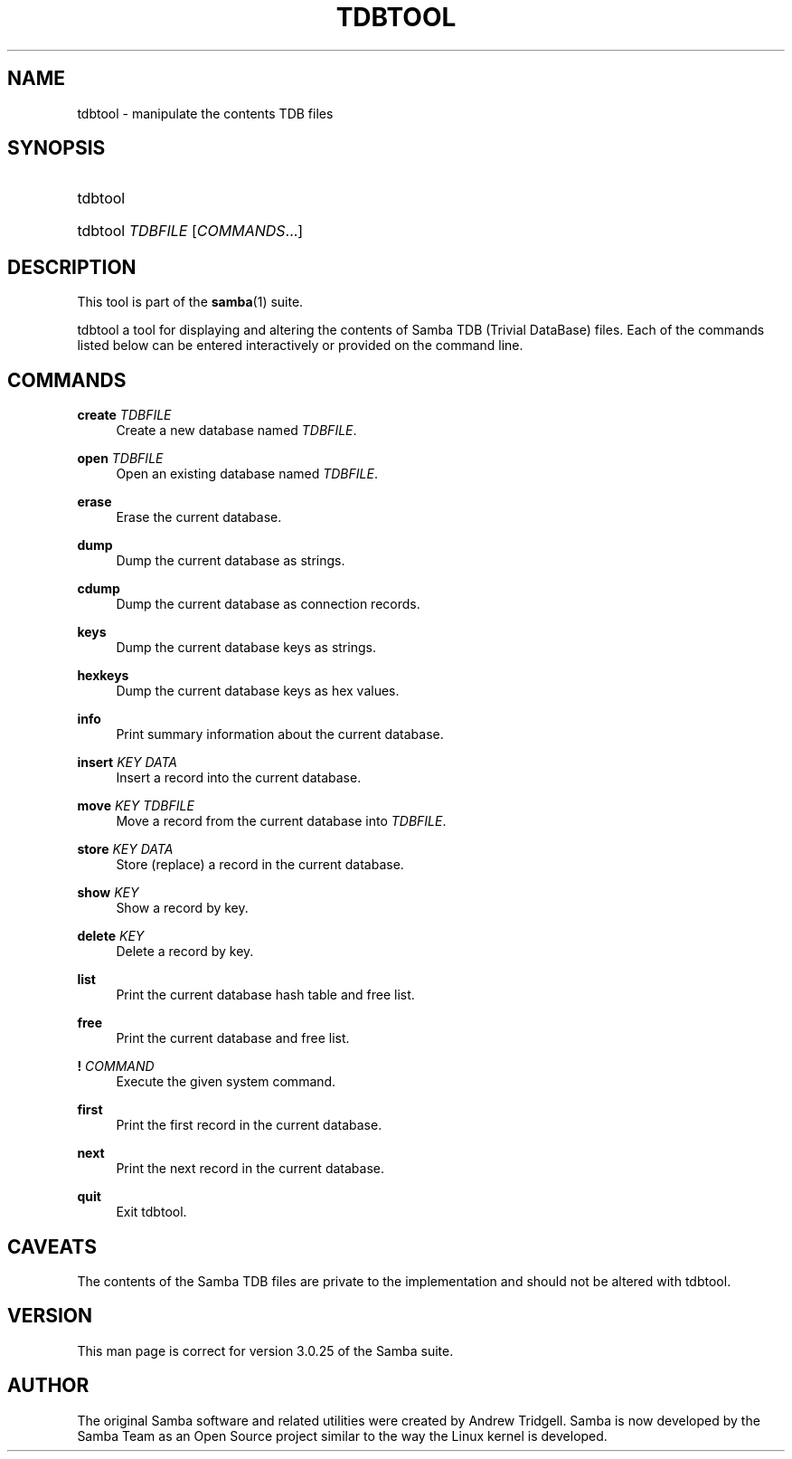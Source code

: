 .\"     Title: tdbtool
.\"    Author: 
.\" Generator: DocBook XSL Stylesheets v1.73.2 <http://docbook.sf.net/>
.\"      Date: 11/19/2008
.\"    Manual: System Administration tools
.\"    Source: Samba 3.2
.\"
.TH "TDBTOOL" "8" "11/19/2008" "Samba 3\.2" "System Administration tools"
.\" disable hyphenation
.nh
.\" disable justification (adjust text to left margin only)
.ad l
.SH "NAME"
tdbtool - manipulate the contents TDB files
.SH "SYNOPSIS"
.HP 1
tdbtool
.HP 1
tdbtool \fITDBFILE\fR [\fICOMMANDS\fR...]
.SH "DESCRIPTION"
.PP
This tool is part of the
\fBsamba\fR(1)
suite\.
.PP
tdbtool
a tool for displaying and altering the contents of Samba TDB (Trivial DataBase) files\. Each of the commands listed below can be entered interactively or provided on the command line\.
.SH "COMMANDS"
.PP
\fBcreate\fR \fITDBFILE\fR
.RS 4
Create a new database named
\fITDBFILE\fR\.
.RE
.PP
\fBopen\fR \fITDBFILE\fR
.RS 4
Open an existing database named
\fITDBFILE\fR\.
.RE
.PP
\fBerase\fR
.RS 4
Erase the current database\.
.RE
.PP
\fBdump\fR
.RS 4
Dump the current database as strings\.
.RE
.PP
\fBcdump\fR
.RS 4
Dump the current database as connection records\.
.RE
.PP
\fBkeys\fR
.RS 4
Dump the current database keys as strings\.
.RE
.PP
\fBhexkeys\fR
.RS 4
Dump the current database keys as hex values\.
.RE
.PP
\fBinfo\fR
.RS 4
Print summary information about the current database\.
.RE
.PP
\fBinsert\fR \fIKEY\fR \fIDATA\fR
.RS 4
Insert a record into the current database\.
.RE
.PP
\fBmove\fR \fIKEY\fR \fITDBFILE\fR
.RS 4
Move a record from the current database into
\fITDBFILE\fR\.
.RE
.PP
\fBstore\fR \fIKEY\fR \fIDATA\fR
.RS 4
Store (replace) a record in the current database\.
.RE
.PP
\fBshow\fR \fIKEY\fR
.RS 4
Show a record by key\.
.RE
.PP
\fBdelete\fR \fIKEY\fR
.RS 4
Delete a record by key\.
.RE
.PP
\fBlist\fR
.RS 4
Print the current database hash table and free list\.
.RE
.PP
\fBfree\fR
.RS 4
Print the current database and free list\.
.RE
.PP
\fB!\fR \fICOMMAND\fR
.RS 4
Execute the given system command\.
.RE
.PP
\fBfirst\fR
.RS 4
Print the first record in the current database\.
.RE
.PP
\fBnext\fR
.RS 4
Print the next record in the current database\.
.RE
.PP
\fBquit\fR
.RS 4
Exit
tdbtool\.
.RE
.SH "CAVEATS"
.PP
The contents of the Samba TDB files are private to the implementation and should not be altered with
tdbtool\.
.SH "VERSION"
.PP
This man page is correct for version 3\.0\.25 of the Samba suite\.
.SH "AUTHOR"
.PP
The original Samba software and related utilities were created by Andrew Tridgell\. Samba is now developed by the Samba Team as an Open Source project similar to the way the Linux kernel is developed\.
